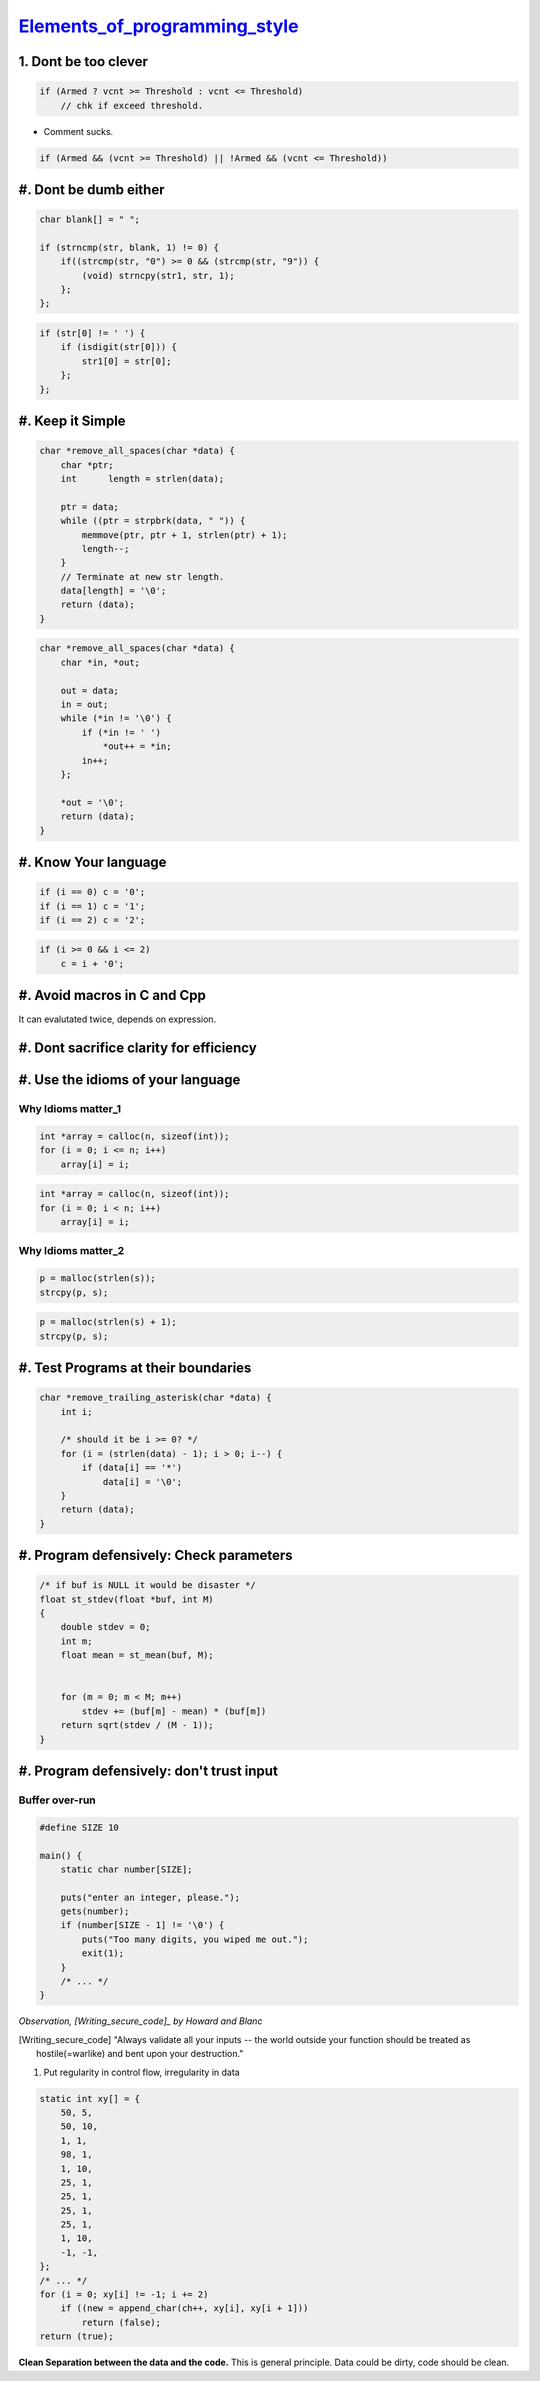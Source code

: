Elements_of_programming_style_
=============================

.. _Elements_of_programming_style: https://www.youtube.com/watch?v=8SUkrR7ZfTA


1. Dont be too clever
---------------------

.. code-block:: c

   if (Armed ? vcnt >= Threshold : vcnt <= Threshold)
       // chk if exceed threshold.

- Comment sucks.

.. code-block:: c

   if (Armed && (vcnt >= Threshold) || !Armed && (vcnt <= Threshold))


#. Dont be dumb either
----------------------

.. code-block:: c

   char blank[] = " ";

   if (strncmp(str, blank, 1) != 0) {
       if((strcmp(str, "0") >= 0 && (strcmp(str, "9")) {
           (void) strncpy(str1, str, 1);
       };
   };

.. code-block:: c

   if (str[0] != ' ') {
       if (isdigit(str[0])) {
           str1[0] = str[0];
       };
   };


#. Keep it Simple
-----------------

.. code-block:: c

   char *remove_all_spaces(char *data) {
       char *ptr;
       int	length = strlen(data);

       ptr = data;
       while ((ptr = strpbrk(data, " ")) {
           memmove(ptr, ptr + 1, strlen(ptr) + 1);
           length--;
       }
       // Terminate at new str length.
       data[length] = '\0';
       return (data);
   }
  
.. code-block:: c

   char *remove_all_spaces(char *data) {
       char *in, *out;

       out = data;
       in = out;
       while (*in != '\0') {
           if (*in != ' ')
               *out++ = *in;
           in++;
       };

       *out = '\0';
       return (data);
   }
 
#. Know Your language
---------------------

.. code-block:: c

   if (i == 0) c = '0';
   if (i == 1) c = '1';
   if (i == 2) c = '2';

.. code-block:: c

   if (i >= 0 && i <= 2)
       c = i + '0';
       
#. Avoid macros in C and Cpp
----------------------------

It can evalutated twice, depends on expression.

#. Dont sacrifice clarity for efficiency
----------------------------------------

#. Use the idioms of your language
----------------------------------

Why Idioms matter_1
^^^^^^^^^^^^^^^^^^^

.. code-block:: c

   int *array = calloc(n, sizeof(int));
   for (i = 0; i <= n; i++)
       array[i] = i;

.. code-block:: c

   int *array = calloc(n, sizeof(int));
   for (i = 0; i < n; i++)
       array[i] = i;

Why Idioms matter_2
^^^^^^^^^^^^^^^^^^^

.. code-block:: c

   p = malloc(strlen(s));
   strcpy(p, s);

.. code-block:: c

   p = malloc(strlen(s) + 1);
   strcpy(p, s);


#. Test Programs at their boundaries
------------------------------------

.. code-block:: c

   char *remove_trailing_asterisk(char *data) {
       int i;

       /* should it be i >= 0? */
       for (i = (strlen(data) - 1); i > 0; i--) {
           if (data[i] == '*')
               data[i] = '\0';
       }
       return (data);
   }

#. Program defensively: Check parameters
----------------------------------------

.. code-block:: c

   /* if buf is NULL it would be disaster */
   float st_stdev(float *buf, int M)
   {
       double stdev = 0;
       int m;
       float mean = st_mean(buf, M);


       for (m = 0; m < M; m++)
           stdev += (buf[m] - mean) * (buf[m])
       return sqrt(stdev / (M - 1));
   }

#. Program defensively: don't trust input
-----------------------------------------

Buffer over-run
^^^^^^^^^^^^^^^

.. code-block:: c

   #define SIZE 10

   main() {
       static char number[SIZE];

       puts("enter an integer, please.");
       gets(number);
       if (number[SIZE - 1] != '\0') {
           puts("Too many digits, you wiped me out.");
           exit(1);
       }
       /* ... */
   }

*Observation, [Writing_secure_code]_ by Howard and Blanc*

.. [Writing_secure_code] "Always validate all your inputs -- the world outside your function should be
   treated as hostile(=warlike) and bent upon your destruction."

#. Put regularity in control flow, irregularity in data

.. code-block:: c

   static int xy[] = {
       50, 5,
       50, 10,
       1, 1,
       98, 1,
       1, 10,
       25, 1,
       25, 1,
       25, 1,
       25, 1,
       1, 10,
       -1, -1,
   };
   /* ... */
   for (i = 0; xy[i] != -1; i += 2)
       if ((new = append_char(ch++, xy[i], xy[i + 1]))
           return (false);
   return (true);

**Clean Separation between the data and the code.**
This is general principle.
Data could be dirty, code should be clean.
